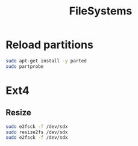 #+TITLE: FileSystems
#+WIKI: linux/admin

* Reload partitions
#+BEGIN_SRC bash
sudo apt-get install -y parted
sudo partprobe
#+END_SRC
* Ext4

** Resize

#+BEGIN_SRC bash
sudo e2fsck -f /dev/sdx
sudo resize2fs /dev/sdx
sudo e2fsck -f /dev/sdx
#+END_SRC
